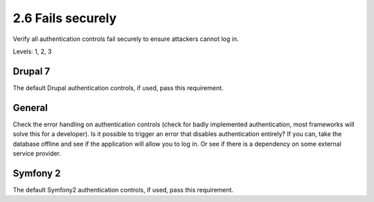 2.6 Fails securely
==================

Verify all authentication controls fail securely to ensure attackers cannot log in.

Levels: 1, 2, 3

Drupal 7
--------

The default Drupal authentication controls, if used, pass this
requirement.


General
-------

Check the error handling on authentication controls (check for badly
implemented authentication, most frameworks will solve this for a
developer). Is it possible to trigger an error that disables
authentication entirely? If you can, take the database offline and see
if the application will allow you to log in. Or see if there is a
dependency on some external service provider.


Symfony 2
---------

The default Symfony2 authentication controls, if used, pass this
requirement.
